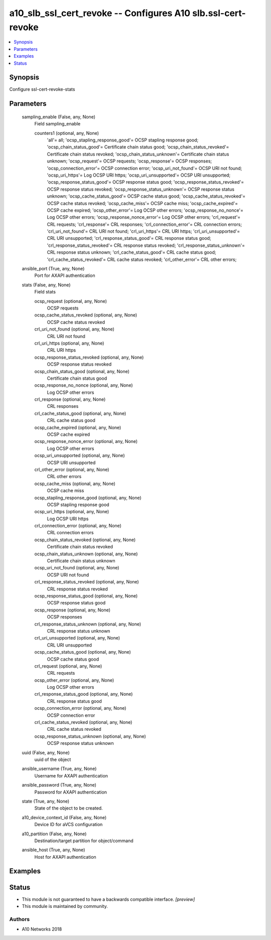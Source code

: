 .. _a10_slb_ssl_cert_revoke_module:


a10_slb_ssl_cert_revoke -- Configures A10 slb.ssl-cert-revoke
=============================================================

.. contents::
   :local:
   :depth: 1


Synopsis
--------

Configure ssl-cert-revoke-stats






Parameters
----------

  sampling_enable (False, any, None)
    Field sampling_enable


    counters1 (optional, any, None)
      'all'= all; 'ocsp_stapling_response_good'= OCSP stapling response good; 'ocsp_chain_status_good'= Certificate chain status good; 'ocsp_chain_status_revoked'= Certificate chain status revoked; 'ocsp_chain_status_unknown'= Certificate chain status unknown; 'ocsp_request'= OCSP requests; 'ocsp_response'= OCSP responses; 'ocsp_connection_error'= OCSP connection error; 'ocsp_uri_not_found'= OCSP URI not found; 'ocsp_uri_https'= Log OCSP URI https; 'ocsp_uri_unsupported'= OCSP URI unsupported; 'ocsp_response_status_good'= OCSP response status good; 'ocsp_response_status_revoked'= OCSP response status revoked; 'ocsp_response_status_unknown'= OCSP response status unknown; 'ocsp_cache_status_good'= OCSP cache status good; 'ocsp_cache_status_revoked'= OCSP cache status revoked; 'ocsp_cache_miss'= OCSP cache miss; 'ocsp_cache_expired'= OCSP cache expired; 'ocsp_other_error'= Log OCSP other errors; 'ocsp_response_no_nonce'= Log OCSP other errors; 'ocsp_response_nonce_error'= Log OCSP other errors; 'crl_request'= CRL requests; 'crl_response'= CRL responses; 'crl_connection_error'= CRL connection errors; 'crl_uri_not_found'= CRL URI not found; 'crl_uri_https'= CRL URI https; 'crl_uri_unsupported'= CRL URI unsupported; 'crl_response_status_good'= CRL response status good; 'crl_response_status_revoked'= CRL response status revoked; 'crl_response_status_unknown'= CRL response status unknown; 'crl_cache_status_good'= CRL cache status good; 'crl_cache_status_revoked'= CRL cache status revoked; 'crl_other_error'= CRL other errors;



  ansible_port (True, any, None)
    Port for AXAPI authentication


  stats (False, any, None)
    Field stats


    ocsp_request (optional, any, None)
      OCSP requests


    ocsp_cache_status_revoked (optional, any, None)
      OCSP cache status revoked


    crl_uri_not_found (optional, any, None)
      CRL URI not found


    crl_uri_https (optional, any, None)
      CRL URI https


    ocsp_response_status_revoked (optional, any, None)
      OCSP response status revoked


    ocsp_chain_status_good (optional, any, None)
      Certificate chain status good


    ocsp_response_no_nonce (optional, any, None)
      Log OCSP other errors


    crl_response (optional, any, None)
      CRL responses


    crl_cache_status_good (optional, any, None)
      CRL cache status good


    ocsp_cache_expired (optional, any, None)
      OCSP cache expired


    ocsp_response_nonce_error (optional, any, None)
      Log OCSP other errors


    ocsp_uri_unsupported (optional, any, None)
      OCSP URI unsupported


    crl_other_error (optional, any, None)
      CRL other errors


    ocsp_cache_miss (optional, any, None)
      OCSP cache miss


    ocsp_stapling_response_good (optional, any, None)
      OCSP stapling response good


    ocsp_uri_https (optional, any, None)
      Log OCSP URI https


    crl_connection_error (optional, any, None)
      CRL connection errors


    ocsp_chain_status_revoked (optional, any, None)
      Certificate chain status revoked


    ocsp_chain_status_unknown (optional, any, None)
      Certificate chain status unknown


    ocsp_uri_not_found (optional, any, None)
      OCSP URI not found


    crl_response_status_revoked (optional, any, None)
      CRL response status revoked


    ocsp_response_status_good (optional, any, None)
      OCSP response status good


    ocsp_response (optional, any, None)
      OCSP responses


    crl_response_status_unknown (optional, any, None)
      CRL response status unknown


    crl_uri_unsupported (optional, any, None)
      CRL URI unsupported


    ocsp_cache_status_good (optional, any, None)
      OCSP cache status good


    crl_request (optional, any, None)
      CRL requests


    ocsp_other_error (optional, any, None)
      Log OCSP other errors


    crl_response_status_good (optional, any, None)
      CRL response status good


    ocsp_connection_error (optional, any, None)
      OCSP connection error


    crl_cache_status_revoked (optional, any, None)
      CRL cache status revoked


    ocsp_response_status_unknown (optional, any, None)
      OCSP response status unknown



  uuid (False, any, None)
    uuid of the object


  ansible_username (True, any, None)
    Username for AXAPI authentication


  ansible_password (True, any, None)
    Password for AXAPI authentication


  state (True, any, None)
    State of the object to be created.


  a10_device_context_id (False, any, None)
    Device ID for aVCS configuration


  a10_partition (False, any, None)
    Destination/target partition for object/command


  ansible_host (True, any, None)
    Host for AXAPI authentication









Examples
--------

.. code-block:: yaml+jinja

    





Status
------




- This module is not guaranteed to have a backwards compatible interface. *[preview]*


- This module is maintained by community.



Authors
~~~~~~~

- A10 Networks 2018

